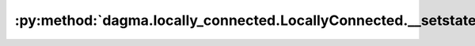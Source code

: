 :py:method:`dagma.locally_connected.LocallyConnected.__setstate__`
===============================================================
.. py:method:: __setstate__(state)

